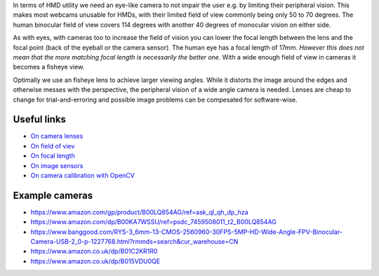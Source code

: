 In terms of HMD utility we need an eye-like camera to not impair the
user e.g. by limiting their peripheral vision. This makes most webcams
unusable for HMDs, with their limited field of view commonly being only
50 to 70 degrees. The human binocular field of view covers 114 degrees
with another 40 degrees of monocular vision on either side. 

As with eyes, with cameras too to increase the field of vision you can
lower the focal length between the lens and the focal point (back of the
eyeball or the camera sensor). The human eye has a focal length of 17mm.
*However this does not mean that the more matching focal length is
necessarily the better one.* With a wide enough field of view
in cameras it becomes a fisheye view.

Optimally we use an fisheye lens to achieve larger viewing angles.
While it distorts the image around the edges and otherwise messes with
the perspective, the peripheral vision of a wide angle camera is needed.
Lenses are cheap to change for trial-and-erroring and possible image
problems can be compesated for software-wise.

Useful links
============

* `On camera lenses <https://www.cambridgeincolour.com/tutorials/camera-lenses.htm>`__
* `On field of viev <https://en.wikipedia.org/wiki/Field_of_view>`__
* `On focal length <https://en.wikipedia.org/wiki/Focal_length>`__
* `On image sensors <https://en.wikipedia.org/wiki/Image_sensor>`__
* `On camera calibration with OpenCV <https://docs.opencv.org/2.4/doc/tutorials/calib3d/camera_calibration/camera_calibration.html?>`__

Example cameras
====================

* https://www.amazon.com/gp/product/B00LQ854AG/ref=ask_ql_qh_dp_hza
* https://www.amazon.com/dp/B00KA7WSSU/ref=psdc_7459508011_t2_B00LQ854AG
* https://www.banggood.com/RYS-3_6mm-13-CMOS-2560960-30FPS-5MP-HD-Wide-Angle-FPV-Binocular-Camera-USB-2_0-p-1227768.html?rmmds=search&cur_warehouse=CN
* https://www.amazon.co.uk/dp/B01C2KR1R0
* https://www.amazon.co.uk/dp/B015VDU0QE
